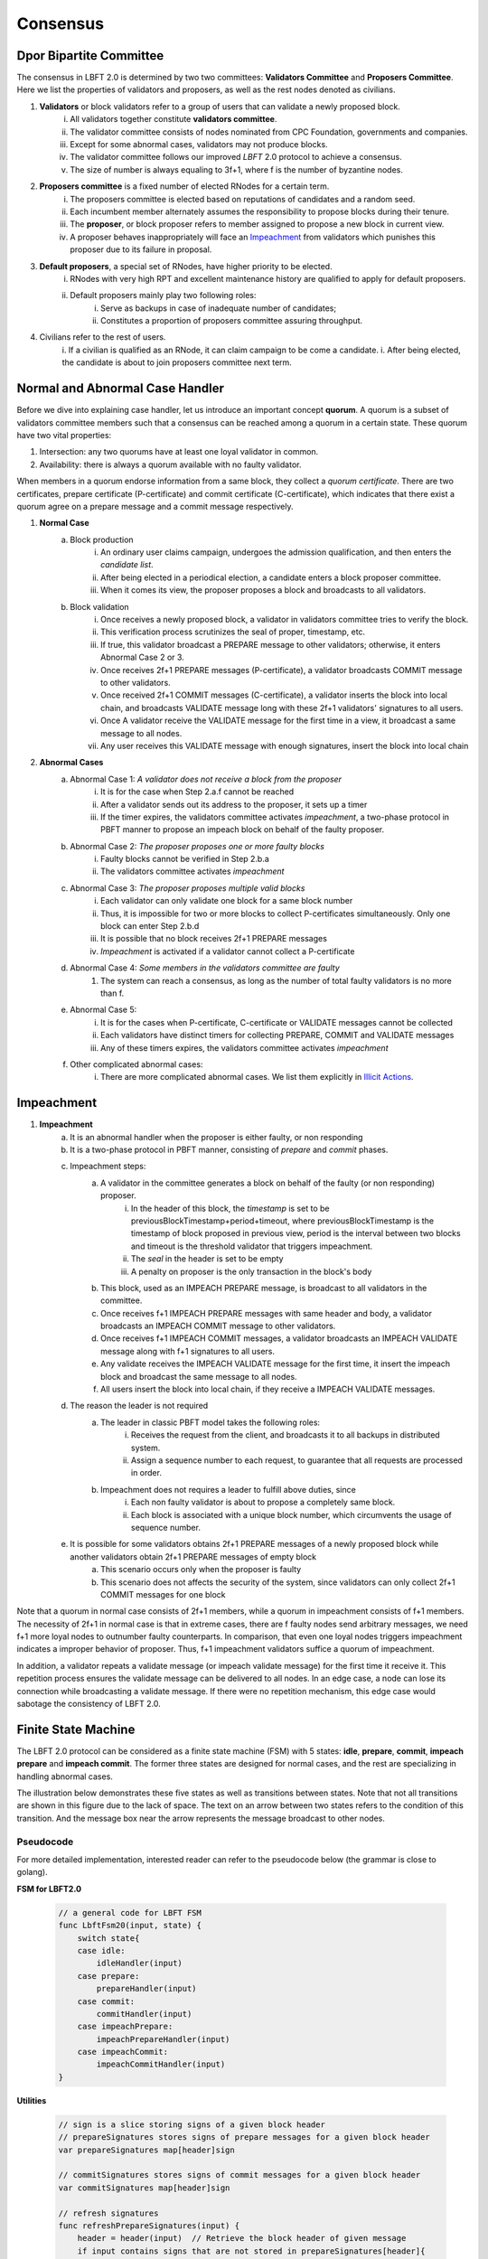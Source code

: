.. _consensus:

Consensus
=====================

Dpor Bipartite Committee
--------------------------

The consensus in LBFT 2.0 is determined by two two committees: **Validators Committee** and **Proposers Committee**.
Here we list the properties of validators and proposers, as well as the rest nodes denoted as civilians.


1. **Validators** or block validators refer to a group of users that can validate a newly proposed block.
    i. All validators together constitute **validators committee**.
    #. The validator committee consists of nodes nominated from CPC Foundation, governments and companies.
    #. Except for some abnormal cases, validators may not produce blocks.
    #. The validator committee follows our improved *LBFT* 2.0 protocol to achieve a consensus.
    #. The size of number is always equaling to 3f+1, where f is the number of byzantine nodes.

#. **Proposers committee** is a fixed number of elected RNodes for a certain term.
    i. The proposers committee is elected based on reputations of candidates and a random seed.
    #. Each incumbent member alternately assumes the responsibility to propose blocks during their tenure.
    #. The **proposer**, or block proposer refers to member assigned to propose a new block in current view.
    #. A proposer behaves inappropriately will face an `Impeachment`_ from validators which punishes this proposer due to its failure in proposal.

#. **Default proposers**, a special set of RNodes, have higher priority to be elected.
    i. RNodes with very high RPT and excellent maintenance history are qualified to apply for default proposers.
    #. Default proposers mainly play two following roles:
        i. Serve as backups in case of inadequate number of candidates;
        #. Constitutes a proportion of proposers committee assuring throughput.

#. Civilians refer to the rest of users.
    i. If a civilian is qualified as an RNode, it can claim campaign to be come a candidate.
    i. After being elected, the candidate is about to join proposers committee next term.


Normal and Abnormal Case Handler
----------------


Before we dive into explaining case handler, let us introduce an important concept **quorum**.
A quorum is a subset of validators committee members such that a consensus can be reached among a quorum in a certain state.
These quorum have two vital properties:

1. Intersection: any two quorums have at least one loyal validator in common.
#. Availability: there is always a quorum available with no faulty validator.

When members in a quorum endorse information from a same block, they collect a *quorum certificate*.
There are two certificates, prepare certificate (P-certificate) and commit certificate (C-certificate), which indicates
that there exist a quorum agree on a prepare message and a commit message respectively.



1. **Normal Case**
    a. Block production
        i. An ordinary user claims campaign, undergoes the admission qualification, and then enters the *candidate list*.
        #. After being elected in a periodical election, a candidate enters a block proposer committee.
        #. When it comes its view, the proposer proposes a block and broadcasts to all validators.
    #. Block validation
        i. Once receives a newly proposed block, a validator in validators committee tries to verify the block.
        #. This verification process scrutinizes the seal of proper, timestamp, etc.
        #. If true, this validator broadcast a PREPARE message to other validators; otherwise, it enters Abnormal Case 2 or 3.
        #. Once receives 2f+1 PREPARE messages (P-certificate), a validator broadcasts COMMIT message to other validators.
        #. Once received 2f+1 COMMIT messages (C-certificate), a validator inserts the block into local chain, and broadcasts VALIDATE message long with these 2f+1 validators' signatures to all users.
        #. Once A validator receive the VALIDATE message for the first time in a view, it broadcast a same message to all nodes.
        #. Any user receives this VALIDATE message with enough signatures, insert the block into local chain


#. **Abnormal Cases**
    a. Abnormal Case 1: *A validator does not receive a block from the proposer*
        i. It is for the case when Step 2.a.f cannot be reached
        #. After a validator sends out its address to the proposer, it sets up a timer
        #. If the timer expires, the validators committee activates *impeachment*, a two-phase protocol in PBFT manner to propose an impeach block on behalf of the faulty proposer.
    #. Abnormal Case 2: *The proposer proposes one or more faulty blocks*
        i. Faulty blocks cannot be verified in Step 2.b.a
        #. The validators committee activates *impeachment*
    #. Abnormal Case 3: *The proposer proposes multiple valid blocks*
        i. Each validator can only validate one block for a same block number
        #. Thus, it is impossible for two or more blocks to collect P-certificates simultaneously. Only one block can enter Step 2.b.d
        #. It is possible that no block receives 2f+1 PREPARE messages
        #. *Impeachment* is activated if a validator cannot collect a P-certificate
    #. Abnormal Case 4: *Some members in the validators committee are faulty*
        #. The system can reach a consensus, as long as the number of total faulty validators is no more than f.
    #. Abnormal Case 5:
        i. It is for the cases when P-certificate, C-certificate or VALIDATE messages cannot be collected
        #. Each validators have distinct timers for collecting PREPARE, COMMIT and VALIDATE messages
        #. Any of these timers expires, the validators committee activates *impeachment*
    #. Other complicated abnormal cases:
        i. There are more complicated abnormal cases. We list them explicitly in `Illicit Actions`_.


Impeachment
--------------


#. **Impeachment**
    a. It is an abnormal handler when the proposer is either faulty, or non responding
    #. It is a two-phase protocol in PBFT manner, consisting of *prepare* and *commit* phases.
    #. Impeachment steps:
        a. A validator in the committee generates a block on behalf of the faulty (or non responding) proposer.
            i. In the header of this block, the *timestamp* is set to be previousBlockTimestamp+period+timeout, where previousBlockTimestamp is the timestamp of block proposed in previous view, period is the interval between two blocks and timeout is the threshold validator that triggers impeachment.
            #. The *seal* in the header is set to be empty
            #. A penalty on proposer is the only transaction in the block's body
        #. This block, used as an IMPEACH PREPARE message, is broadcast to all validators in the committee.
        #. Once receives f+1 IMPEACH PREPARE messages with same header and body, a validator broadcasts an IMPEACH COMMIT message to other validators.
        #. Once receives f+1 IMPEACH COMMIT messages, a validator broadcasts an IMPEACH VALIDATE message along with f+1 signatures to all users.
        #. Any validate receives the IMPEACH VALIDATE message for the first time, it insert the impeach block and broadcast the same message to all nodes.
        #. All users insert the block into local chain, if they receive a IMPEACH VALIDATE messages.
    #. The reason the leader is not required
        a. The leader in classic PBFT model takes the following roles:
            i. Receives the request from the client, and broadcasts it to all backups in distributed system.
            #. Assign a sequence number to each request, to guarantee that all requests are processed in order.
        #. Impeachment does not requires a leader to fulfill above duties, since
            i. Each non faulty validator is about to propose a completely same block.
            #. Each block is associated with a unique block number, which circumvents the usage of sequence number.
    #. It is possible for some validators obtains 2f+1 PREPARE messages of a newly proposed block while another validators obtain 2f+1 PREPARE messages of empty block
        a. This scenario occurs only when the proposer is faulty
        b. This scenario does not affects the security of the system, since validators can only collect 2f+1 COMMIT messages for one block


Note that a quorum in normal case consists of 2f+1 members, while a quorum in impeachment consists of f+1 members.
The necessity of 2f+1 in normal case is that in extreme cases,
there are f faulty nodes send arbitrary messages, we need f+1 more loyal nodes to outnumber faulty counterparts.
In comparison, that even one loyal nodes triggers impeachment indicates a improper behavior of proposer.
Thus, f+1 impeachment validators suffice a quorum of impeachment.

In addition, a validator repeats a validate message (or impeach validate message) for the first time it receive it.
This repetition process ensures the validate message can be delivered to all nodes.
In an edge case, a node can lose its connection while broadcasting a validate message.
If there were no repetition mechanism, this edge case would sabotage the consistency of LBFT 2.0.

Finite State Machine
----------------------

The LBFT 2.0 protocol can be considered as a finite state machine (FSM) with 5 states:
**idle**, **prepare**, **commit**, **impeach prepare** and **impeach commit**.
The former three states are designed for normal cases, and the rest are specializing in handling abnormal cases.

The illustration below demonstrates these five states as well as transitions between states.
Note that not all transitions are shown in this figure due to the lack of space.
The text on an arrow between two states refers to the condition of this transition.
And the message box near the arrow represents the message broadcast to other nodes.

.. image:: lbft_fsm.png


Pseudocode
*************

For more detailed implementation, interested reader can refer to the pseudocode below (the grammar is close to golang).


**FSM for LBFT2.0**


    .. code-block:: go

        // a general code for LBFT FSM
        func LbftFsm20(input, state) {
            switch state{
            case idle:
                idleHandler(input)
            case prepare:
                prepareHandler(input)
            case commit:
                commitHandler(input)
            case impeachPrepare:
                impeachPrepareHandler(input)
            case impeachCommit:
                impeachCommitHandler(input)
        }

**Utilities**

    .. code-block:: go

        // sign is a slice storing signs of a given block header
        // prepareSignatures stores signs of prepare messages for a given block header
        var prepareSignatures map[header]sign

        // commitSignatures stores signs of commit messages for a given block header
        var commitSignatures map[header]sign

        // refresh signatures
        func refreshPrepareSignatures(input) {
            header = header(input)  // Retrieve the block header of given message
            if input contains signs that are not stored in prepareSignatures[header]{
                append these signs into prepareSignatures[header]
            }
        }

        func refreshCommitSignatures(input) {
            header = header(input)  // Retrieve the block header of given message
            if input contains signs that are not stored in CommitSignatures[header]{
                append these signs into CommitSignatures[header]
            }
        }

        // determine whether a quorum certificate is sufficed
        func prepareCertificate(input) bool{
            if (len(prepareSignatures[header]) >= 2f+1) {
                return true
            }
            return false
        }

        func commitCertificate(input) bool{
            if (len(commitSignatures[header]) >= 2f+1) {
                return true
            }
            return false
        }

        func impeachPrepareCertificate(input) bool {
            if (len(prepareSignatures[header]) >= f+1) {
                return true
            }
            return false
        }

        func impeachCommitCertificate(input) bool {
            if (len(commitSignatures[header]) >= f+1) {
                return true
            }
            return false
        }

        // cacheBlock is invoked to cache a block if necessary
        func cacheBlock(block) {
            if block is not cached && verifyBlock(block){
                add block into the cache
            }
        }

**Normal Case Handlers**


    .. code-block:: go

        // handler for commit state
        func commitHandler(input) {
            switch input{
            // when receive impeachment related messages
            case expiredTimer, impeachPrepareMsg, impeachCommitMsg, impeachValidateMsg:
                impeachHandler(input)
            case validateMsg:
                insert the block
                broadcast validateMsg
                transit to idle state
            case commitMsg:
                if commitCertificate {
                    broadcast validateMsg
                    transit to idle state
                }
            // add the block into the cache if necessary
            case block:
                cacheBlock(input)

        }

        // handler for prepare state
        func prepareHandler(input) {
            switch input{
            // when receive impeachment related messages
            case expiredTimer, impeachPrepareMsg, impeachCommitMsg, impeachValidateMsg:
                impeachHandler(input)
            case validateMsg, commitMsg:
                commitHandler(input)
            case prepareMsg:
                if prepareCertificate {
                    // it is possible for suffice two certificates simultaneously
                    if commitCertificate {
                        broadcast validateMsg
                        transit to idle state
                    } else {
                        broadcast commitMsg
                        transit to commit state
                    }
                }
            }
        }

        // handler for idle state
        func idleHandler(input) {
            switch input{
            // when receive impeachment related messages
            case expiredTimer, impeachPrepareMsg, impeachCommitMsg, impeachValidateMsg:
                impeachHandler(input)
            case validateMsg, commitMsg, prepareMsg:
                prepareHandler(input)
            case block:
                if !verifyBlock(block) {
                    propose an impeach block
                    broadcast the impeach block
                    transit to impeachPrepare state
                } else {
                // a cascade of determination of certificates
                    if prepareCertificate {
                        if commitCertificate {
                            broadcast validateMsg
                            transit to idle state
                        } else {
                            add block into the cache
                            broadcast prepareMsg
                            broadcast commitMsg
                            transit to commit state
                        }
                    } else {
                        add block into the cache
                        broadcast prepareMsg
                        transit to prepare state
                    }
                }
            }
        }

**Impeachment Handlers**

    .. code-block:: go

        // handler for impeach commit state
        func impeachCommitHandler(input) {
            switch input{
            case validateMsg:
                insert the block
                broadcast validateMsg
                transit to idle state
            case impeachValidateMsg:
                insert impeach block
                broadcast impeachValidateMsg
                transit to idle state
            case impeachCommitMsg:
                if impeachCommitCertificate(input) {
                    broadcast impeachValidateMsg
                    transit to idle state
                }
            }
        }

        // handler for impeach prepare state
        func impeachPrepareHandler(input) {
            switch input{
            case validateMsg, impeachValidateMsg, impeachCommitMsg:
                impeachCommitHandler(input)
            case impeachPrepareMsg:
                // it is possible to suffice two impeach certificates
                if impeachPrepareCertificate(input) {
                    if impeachCommitCertificate(input) {
                        broadcast impeachValidateMsg
                        transit to idle state
                    } else {
                        broadcast impeachCommitMsg
                        transit to impeachCommit state
                    }
                }
        }

        // a general impeachment message handler for normal case states
        func impeachHandler(input) {
            case expiredTimer:
                propose an impeach block
                add the impeach block into cache
                broadcast the impeach block
                transit to impeachPrepare state
            case impeachPrepareMsg, impeachCommitMsg, impeachValidateMsg:
                impeachPrepareHandler(input)
        }


Illicit Actions
----------------------

Illicit actions refer any messages or blocks sending to a validator that cannot be processed in this validator's normal cases.
From validators' perspective, Illicit actions falls into the following categories:

1. Double spend attack from the proposer
#. An unknown ancestor block whose block height is higher than the one a validator is processing
#. A future block whose timer stamp is larger than the counterpart of a validator.
#. A past block whose block height is higher than the one a validator is processing
#. A block from any unrecognized node

Double Spend Attack
*********************

Double Spend Attack is that two distinct blocks are proposed by a proposer, and sent to validators.
If this attack succeeded, the proposer would be granted two sets of rewards,
and a fork would occur in the blockchain since two blocks with same block height were both legal.

The sophisticated mechanism in LBFT 2.0 protocol prohibits the occurrence of double spend attack.
The following lemmas holds in LBFT 2.0.

**Lemma 1:** *There cannot exist two blocks proposed by a same node with the same block number being validated simultaneously.*

**Proof:** Assume that a proposer p proposes two distinct blocks b and b', and broadcasts them to validators.
And to achieve its wicked purpose, f faulty validators collaborate with p.
Suppose that p fulfill its wicked aim that both b and b' are inserted into the chain.
Thus, there exists two quorums of validators that endorse b and b' respectively.
Since only 3f+1 members in the committee, these two quorums have f+1 members in common. Except for f faulty validators
can be members of both quorums, there still exits one validator signs both b and b'. It contracts the
fact that each loyal validator only sign one block. Hence, there cannot be two proposed blocks are
both legit. **Q.E.D.**



In contrast to the fact that each validator only signs one proposed block, a validator can sign an
impeach block even if it has signed a block from p given that it cannot collect a certificate on time.
Then is that possible for a proposer takes advantages of this mechanism to makes its proposed block
b and an impeach block b0 both legit simultaneously?
The answer is no. Here we lists two lemmas and shows their correctness.

**Observation 1:** *It is possible that both a block b proposed from a proposer p and an impeach block b' suffice
a prepare certificate simultaneously.*

**Observation 2:** *It is impossible that both a block b proposed from a proposer p and an impeach block b' suffice
a commit certificate simultaneously.*

**Proof:** Observation 1 indicates that one quorum endorses b while another one endorse b'. It is possible
that if a loyal validator v1 signs b then broadcasts its prepare messages, but its receiver is blocked
such that it later proposes an impeach block. Combining f faulty validators, two quorums are made up.

However, Observation 2 ensures the safety of our consensus system. It is because once v1
propose an impeach block b0, it can no longer send out b’s commit message even if it collects a
prepare certificate for b. The state transmission of a validator is illustrated in the `Finite State Machine`_.
Once a validator enters either impeach prepare or impeach commit phase, it no
long signs a normal block. **Q.E.D.**

Observation 2 leads to the following lemma:

**Lemma 2:** *A proposed block and an impeach block cannot be validated simultaneously.*

**Proof:** Given Observation 2, either a normal block or an impeach block can obtain a commit certificate.
Thus, they cannot be validated simultaneously. **Q.E.D.**

Combining both Lemma 1 and 2, we conclude the following theorem to guarantee the safety facing double spend attack.

**Theorem 1:** *LBFT2.0 is guaranteed to generate only one validated block for each block height under double spend attack.*




Unknown Ancestor Block
*************************

An unknown ancestor block refers to a block whose block height is higher than the one the validator is currently processing.
The name comes from the fact that the predecessor of this block is yet unknown in the chain.

Suppose a validator v which is processing a block b1 in block height h1,
and receives an unknown ancestor block b2 with block height h2 from a node p2.
There are following possible scenarios:

1. The block is proposed by a legit proposer at the correct time; the validator is delaying.
#. The block is proposed by a legit proposer at an incorrect time.
#. The block is proposed by a faulty node.
#. The validator is lagging behind for at least one term, and cannot verify whether the proposer is legit.

Here the word *legit* indicates that p is an incumbent proposer from the committee in the current term,
having been recognized by v.
When a proposers committee is elected, each validator receives a list of all elected candidates as
well as the corresponding block heights to propose their blocks.
Thus, a validator has a priori knowledge on all legit proposers in this term, unless the proposer is
delaying for at least a term.

In the first scenario, b2 actually is not an unknown ancestor block.
The validator v regards b2 as an unknown ancestor block simply because it is delaying
After receiving b2, the validator v records the block in the cache.
As it is delaying, it is counted as one of f non-responding block.
Despite that it receives b2, v stays in the block height h,
and it does not participate in consensus of block height h2
In other word, it does not broadcasts a prepare message endorsing b2.
Other members in the validators committee suffice a quorum to complete the consensus process on b2 without v's participation.
v is going to catch up with the schedule after it receives the validate message from other committee members,
or by `Recovery`_.

In the second scenario, p2 behaves faultily.
Similar to the first scenario, v records it in the cache without signing it.
A quorum can still complete the consensus on b.
When it comes to the correct view of p2, if p2 proposes the block again, then it is going to be processed normally.
Otherwise, the timer of a quorum of validators (including v) will expire and enter impeach process.

The third and fourth scenario happens when v cannot recognize p2 as a proposer.
It can due to either b2 is faulty (scenario 3) and v is delaying (scenario 4).
In both scenarios, v is going to sync, determining if it is delaying.
For the third scenario, v rejects b2 and added v into blacklist.
For the fourth one, it acts same as the first scenario.

Here comes another concern.
A faulty node can raise a DDoS attack on validators, forcing them continuously syncing.
To address this issue, we can set a timer of a validator as the minimum gap between two syncs.
A reasonable setting is 10*|P| seconds, where \|P\| is the size of proposers
committee, and 10 is time interval between two consecutive blocks.

Thus, we can write a pseudocode to depict the processes above.

    .. code-block:: go

        func unknownAncestorBlockHandler(b2) {
            // v: a validator
            // b: the block v is processing
            // h: b’s block height
            // b2: a future block proposed by p2 with block height h2
            if h2>h {
                return
            }
            if v knows p2 is a legit proposer {
                v stores b2 in the cache
                v continue processing b
            }
            if v has not synced for 10*|P| seconds {
                b synchronizes with the committee
                unknownAncestorBlockHandler(b2)
            } else {
                punish p2
            }
        }

The primary principle underlying this pseudocode is that a validator does not process this unknown ancestor block
unless it is convinced the block is proposed by current proposer.
This principle assures the safety of LBFT 2.0 when facing mischievous blocks,
and relies on the rest loyal validators processing a proper one.


Recovery
-----------

LBFT 2.0 provides both liveness and safety under the assumption
that at most one third of validators misbehave in a certain view.
But without providing a recovery mechanism, the percentage of faulty validators would accumulate,
outnumber one third, and finally degrade superior safety of LBFT 2.0.
It motivates us to develop a sophisticated recovery mechanism, such that a delaying validator can catch up others.

Delaying validators are categorized into two different types according to how far behind they are:
1. The block height of delaying validator is same as the functioning validators
2. The validator delaying for at least a view.


Intra-view Recovery
***************

Under the original framework of LBFT 2.0, once a validator loses its connection for a state,
it can hardly join the consensus process at the rest part of this view.
For example, validator v\ :sub:`1`\ from a committee of four members, disconnects from the network in the prepare state.
The other three validators suffice a quorum for a prepare certificate and proceed to commit state.
Even v\ :sub:`1`\ somehow reconnects to the net, it cannot help collect a commit certificate
since it has yet collected a prepare certificate.

Without any recovery, v\ :sub:`1`\ would be regarded as a non-responding node,
and return to normal consensus processing in the next view, after it receives a validate message.
The intra-view recovery address whe problem by appending the certificate to the message.
Like in the previous example, the other three validators send a commit message accompanied with a prepare certificate.
Validator v\ :sub:`1`\ can forward to commit phase after it verifies the certificate.